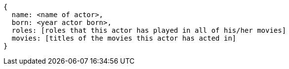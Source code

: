 ....
{
  name: <name of actor>,
  born: <year actor born>,
  roles: [roles that this actor has played in all of his/her movies]
  movies: [titles of the movies this actor has acted in]
}
....
